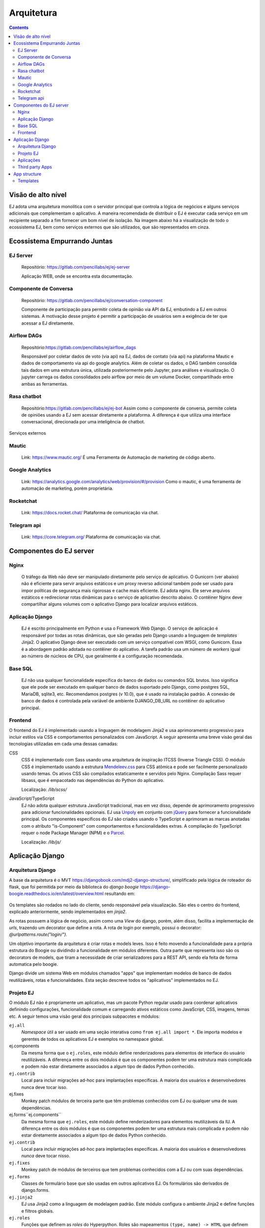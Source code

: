 ===========
Arquitetura
===========

.. contents::
   :depth: 2

Visão de alto nível
===================

EJ adota uma arquitetura monolítica com o servidor principal que controla a
lógica de negócios e alguns serviços adicionais que complementam o aplicativo.
A maneira recomendada de distribuir o EJ é executar cada serviço em um
recipiente separado a fim fornecer um bom nível de isolação. Na imagem abaixo há a visualização
de todo o ecossistema EJ, bem como serviços externos que são utilizados, que são representados em cinza.

.. figure:: ../images/dev-docs/c4-container-diagram.png

Ecossistema Empurrando Juntas
=============================

EJ Server
---------

    Repositório: https://gitlab.com/pencillabs/ej/ej-server

    Aplicação WEB, onde se encontra esta documentação.


Componente de Conversa
----------------------

    Repositório: https://gitlab.com/pencillabs/ej/conversation-component

    Componente de participação para permitir coleta de opinião via API da EJ, embutindo a EJ em outros sistemas.
    A motivação desse projeto é permitir a participação de usuários sem a exigência
    de ter que acessar a EJ diretamente. 

Airflow DAGs
------------

    Repositório:https://gitlab.com/pencillabs/ej/airflow_dags

    Responsável por coletar dados de voto (via api) na EJ, dados de contato (via api) na plataforma Mautic
    e dados de comportamento via api do google analytics. Além de coletar
    os dados, o DAG também consolida tais dados em uma estrutura única, utilizada posteriormente
    pelo Jupyter, para análises e visualização. O jupyter carrega os dados consolidados pelo
    airflow por meio de um volume Docker, compartilhado entre ambas as ferramentas.


Rasa chatbot
-------------

    Repositório:https://gitlab.com/pencillabs/ej/ej-bot
    Assim como o componente de conversa, permite coleta de opiniões usando a EJ sem acessar diretamente a plataforma.
    A diferença é que utiliza uma interface conversacional, direcionada por uma inteligência de chatbot.


Serviços externos

Mautic
------

    Link: https://www.mautic.org/
    É uma Ferramenta de Automação de marketing de código aberto.

Google Analytics 
-----------------

    Link: https://analytics.google.com/analytics/web/provision/#/provision
    Como o mautic, é uma ferramenta de automação de marketing, porém proprietária.

Rocketchat
----------
    Link:  https://docs.rocket.chat/
    Plataforma de comunicação via chat.

Telegram api  
------------
    Link: https://core.telegram.org/
    Plataforma de comunicação via chat.

Componentes do EJ server
========================

Nginx
------
    O tráfego da Web não deve ser manipulado diretamente pelo serviço de
    aplicativo. O Gunicorn (ver abaixo) não é eficiente para servir arquivos estáticos e
    um proxy reverso adicional também pode ser usado para impor políticas de
    segurança mais rigorosas e cache mais eficiente. EJ adota nginx. Ele serve
    arquivos estáticos e redirecionar rotas dinâmicas para o serviço de
    aplicativo descrito abaixo. O contêiner Nginx deve compartilhar alguns
    volumes com o aplicativo Django para localizar arquivos estáticos.

Aplicação Django
----------------
    EJ é escrito principalmente em Python e usa o Framework Web Django. O serviço
    de aplicação é responsável por todas as rotas dinâmicas, que são geradas
    pelo Django usando a linguagem de *templates* Jinja2. O aplicativo Django
    deve ser executado com um serviço compatível com WSGI, como Gunicorn. Essa é
    a abordagem padrão adotada no contêiner do aplicativo. A tarefa padrão usa
    um número de *workers* igual ao número de núcleos de CPU, que geralmente é
    a configuração recomendada.

Base SQL
------------
    EJ não usa qualquer funcionalidade específica do banco de dados ou comandos
    SQL brutos. Isso significa que ele pode ser executado em qualquer banco de
    dados suportado pelo Django, como postgres SQL, MariaDB, sqlite3, etc.
    Recomendamos postgres (v 10.0), que é usado na instalação padrão. A conexão
    de banco de dados é controlada pela variável de ambiente DJANGO_DB_URL no
    contêiner do aplicativo principal.

Frontend
------------
O frontend do EJ é implementado usando a linguagem de modelagem Jinja2 e usa
aprimoramento progressivo para incluir estilos via CSS e comportamentos
personalizados com JavaScript. A seguir apresenta uma breve visão geral
das tecnologias utilizadas em cada uma dessas camadas:

CSS
    CSS é implementado com Sass usando uma arquitetura de inspiração ITCSS
    (Inverse Triangle CSS). O módulo CSS é implementado usando a estrutura
    Mendeleev.css_ para CSS atômica e pode ser facilmente personalizado usando
    temas. Os ativos CSS são compilados estaticamente e servidos pelo Nginx.
    Compilação Sass requer libsass, que é empacotado nas dependências do Python
    do aplicativo.

    Localização: */lib/scss/*

JavaScript/TypeScript
    EJ não adota qualquer estrutura JavaScript tradicional, mas em vez disso,
    depende de aprimoramento progressivo para adicionar funcionalidades opcionais.
    EJ usa Unpoly_ em conjunto com jQuery_ para fornecer a funcionalidade principal.
    Os componentes específicos do EJ são criados usando o TypeScript e aprimoram
    as marcas anotadas com o atributo "is-Component" com comportamentos e
    funcionalidades extras. A compilação do TypeScript requer o node Package
    Manager (NPM) e o Parcel_.

    Localização: */lib/js/*

.. _Mendeleev.css: https://www.npmjs.com/package/mendeleev.css
.. _Unpoly: https://unpoly.com
.. _jQuery: https://jquery.com
.. _Parcel: https://parceljs.org


Aplicação Django
================

Arquitetura Django
------------------
A base da arquitetura é o MVT https://djangobook.com/mdj2-django-structure/, simplificado pela lógica de roteador do flask, 
que foi permitida por meio da biblioteca do `django boogie` https://django-boogie.readthedocs.io/en/latest/overview.html resultando em:

.. figure:: ../images/dev-docs/django-boogie-architecture.png

Os templates são rodados no lado do cliente, sendo responsável pela visualização. São eles o centro do frontend, explicado anteriormente,
sendo implementados em `jinja2`.

As rotas possuem a lógica de negócio, assim como uma `View` do django, porém, além disso, 
facilita a implementação de `urls`, trazendo um decorator que define a rota.
A rota de login por exemplo, possui o decorator: `@urlpatterns.route("login/")`.

Um objetivo importante da arquitetura é criar rotas e models leves. 
Isso é feito movendo a funcionalidade para a própria estrutura do Boogie ou dividindo a funcionalidade em módulos diferentes.
Outra parte que representa isso são os decorators de models, que tiram a necessidade de criar serializadores para a REST API, 
sendo ela feita de forma automatica pelo boogie.

Django divide um sistema Web em módulos chamados "apps" que implementam modelos
de banco de dados reutilizáveis, rotas e funcionalidades. Esta seção descreve
todos os "aplicativos" implementados no EJ.


Projeto EJ
----------

O módulo EJ não é propriamente um aplicativo, mas um pacote Python regular usado
para coordenar aplicativos definindo configurações, funcionalidade comum e
carregando ativos estáticos como JavaScript, CSS, imagens, temas etc. A seguir
temos uma visão geral dos principais subpacotes e módulos:

``ej.all``
    *Namespace* útil a ser usado em uma seção interativa como ``from ej.all import *``.
    Ele importa modelos e gerentes de todos os aplicativos EJ e exemplos no
    namespace global.

ej.components
    Da mesma forma que o ``ej.roles``, este módulo define renderizadores para
    elementos de interface do usuário reutilizáveis. A diferença entre os dois
    módulos é que os componentes podem ter uma estrutura mais complicada e
    podem não estar diretamente associados a algum tipo de dados Python conhecido.

``ej.contrib``
    Local para incluir migrações ad-hoc para implantações específicas. A maioria
    dos usuários e desenvolvedores nunca deve tocar isso.

ej.fixes
    Monkey patch módulos de terceira parte que têm problemas conhecidos com EJ ou qualquer uma de suas dependências.

ej.forms``ej.components``
    Da mesma forma que ``ej.roles``, este módulo define renderizadores para elementos reutilizáveis da IU.
    A diferença entre os dois módulos é que os componentes podem ter uma estrutura mais complicada
    e podem não estar diretamente associados a algum tipo de dados Python conhecido.

``ej.contrib``
    Local para incluir migrações ad-hoc para implantações específicas. 
    A maioria dos usuários e desenvolvedores *nunca* deve tocar nisso.

``ej.fixes``
    Monkey patch de módulos de terceiros que tem problemas conhecidos com a EJ
    ou com suas dependências.

``ej.forms``
    Classes de formulário base que são usadas em outros aplicativos EJ.
    Os formulários são derivados de django.forms.

``ej.jinja2``
    EJ usa Jinja2 como a linguagem de modelagem padrão.
    Este módulo configura o ambiente Jinja2 e define funções e filtros globais.

``ej.roles``
    Funções que definem as `roles` do Hyperpython. Roles são mapeamentos
    ``(type, name) -> HTML`` que definem como um certo objeto deve ser definido
    dado um contexto ou um role. Esse módulo define vários elementos de IU
    reutilizáveis como funções Python.

``ej.routes``
    Define algumas funções de visualização global, como a página inicial, que não possui funcionalidade vinculada a nenhum aplicativo.

``ej.services``
    Funções auxiliares para inicializar conexões com serviços externos, como
    Banco de dados Postgres SQL e redis (se habilitado).

``ej.settings``
    Módulo de configurações do Django. 
    Define a configuração usando a estrutura de configuração do Django Boogie, 
    na qual a configuração é definida em classes reutilizáveis em vez de um módulo Python simples.

``ej/templates/jinja2``
    Contém templates globais. O template global ``base.jinja2``
    define a estrutura base de HTML (navigation bars, meta information, etc)
    que é compartilha na maioria das páginas do website.

``ej.testing``
    Ferramentas auxiliares usadas em testes.

``ej.tests``
    Testes globais. A maioria dos testes são implementados nas pastas dos apps.

``ej.urls``
    Mapeamento de URLs para o projeto. A maioria das URLs são incluídas no próprio 
    `` routes.py`` do aplicativo.

``ej.utils``
   Módulo de funções de utilidades.

``ej.wsgi``
    Wrapper Django para a interface WSGI.

Classes de formulário base que são usadas em outros aplicativos EJ. Os formulários são derivados de Django. Forms.

ej.jinja2
EJ usa Jinja2 como a linguagem de modelagem padrão. Este módulo configura o ambiente Jinja2 e define as funções e os filtros globais.

ej.roles
Funções que definem funções do Hyperpython. Funções são mapeamentos de (type, name) -> HTML que definem como um determinado objeto deve ser processado em um determinado contexto ou função. Este módulo define muitos elementos de interface do usuário reutilizáveis como funções Python.

ej.routes
Defina algumas funções de modo de exibição global, como a Home Page que não têm funcionalidade vinculada a qualquer aplicativo.

ej.services
Funções auxiliares para inicializar conexões com serviços externos, como banco de dados SQL postgres e Redis (se habilitada).

ej.settings
Módulo de configurações do Django. Define a configuração usando a estrutura de configuração do Django Boogie na qual a configuração é definida em classes reutilizáveis em vez de um módulo python plano.

ej/templates/jinja2
Contém modelos disponíveis globalmente. O modelo global base.jinja2 define a estrutura HTML da página base (barras de navegação, informações de meta, etc.) que é compartilhada entre a maioria das páginas do site.

ej.testing
Ferramentas auxiliares usadas em testes em aplicativos.

ej.tests
Testes globais. A maioria dos testes são implementados em pastas de teste específicas do aplicativo.

ej.urls
Mapeamento de URL para o projeto. A maioria dos URLs está incluída no próprio aplicativo routes.py.

ej.utils
Módulo de funções utilitárias.

ej.wsgi
Wrapper do Django para a interface WSGI.

Aplicações
------------

A lista abaixo descreve todos os apps implementados na source tree da EJ.


``ej_conversations``

    This is the main application and defines models for conversations, comments,
    and votes. The ej_applications app implements the UI for creating, configuring
    and interacting with conversations.

``ej_users``

    This app defines the main User model for EJ and all routes related to
    authentication and account management (e.g., reset passwords, cancel account,
    etc). EJ can be used with Django's regular users, although this is not
    encouraged.

``ej_profiles``

    Implements profile management UI and defines a model that store profile
    information. This app can be easily modified to include extra profile fields
    or to remove unwanted fields for some particular installation.

``ej_clusters``

    Implements the mathematical routines to classify users into opinion groups.
    The ej_clusters.math module implements our modified K-means algorithm that
    takes into account "opinion stereotypes" and also provides interfaces to
    manage those stereotypes and the resulting clusters.

``ej_dataviz``

    Implements routines to visualize data about conversations. It generates
    structured reports and export data to spreadsheet-compatible formats. This
    module also implements visualization techniques such as Word Cloud and
    Scatter Maps of user opinions.

``ej_gamification``

    The gamification app implements the points and badges system in EJ. Most
    interactions in the platform are rewarded with points. Users that achieve
    pre-defined levels of participation receive badges that recognize different
    types of interactions such as voting on comments, creating popular
    conversations, etc.

``ej_boards``

    The boards app allow regular users to have their own "board" or "timeline"
    of conversations. The default conversation feed in "/conversations/" can
    only be managed by users with special permissions.

``ej_experiments``
    This optional app is responsible for creating and saving testing data in the
    database. It is useful for development, but it is not enabled in deployment
    installations.


Third party Apps
----------------

``boogie.apps.fragments``
    The Boogie fragments app implements configurable text or HTML fragments. This
    allows a greater level of configurability by allowing administrative users
    to customize parts of the platform without using any code.

``rules``
    Django-rules_ implements a mechanism to define business logic rules by
    registering simple predicate functions. This package nicely integrates with
    Django's own permission mechanisms. The business rules relevant to each
    EJ application are implemented into the respective "rules.py module of each
    Django app and can be overridden by third party apps or modules.

``Django taggit``
    Django-taggit_ is a Django application that implements tags to arbitrary
    models. It is used to support tagging of EJ conversations.

``rest_framework``
    The Django-Rest-Framework_ (DRF) is a powerful toolkit to develop REST Web APIs.
    EJ uses DRF through the rest_api module of Django-Boogie.

``allauth, allauth.account, allauth.socialaccount``
    The `allauth`_ project implement authentication and authorization workflows
    and integration with third party OAuth providers such as Google, Twitter and
    Facebook.

.. _Django-rules: https://github.com/dfunckt/django-rules
.. _allauth: https://www.intenct.nl/projects/django-allauth/
.. _Django-taggit: https://github.com/jazzband/django-taggit
.. _Django-Rest-Framework: https://www.django-rest-framework.org


App structure
=============

EJ uses Django Boogie adopts an architecture that may be slightly different
from a typical Django app.

A typical EJ App has the following structure:

``<app>.admin``
    Django admin classes and functions.

``<app>.api``
    Defines fields and API routes for the models defined by the app. Normally,
    functionalities implemented in this module simply supplement the main API
    declarations that are created using the ``@rest_api`` decorator directly
    on models.

``<app>.apps``
    Django AppConfig mechanism. EJ apps usually should override the ``ready()``
    method of the app config and import the api, roles and rules modules.

``<app>.enums``
    This modules defines any enum type that is eventually used by models. Enums
    are usually imported into the model base namespace, so they should have no
    dependency on models.

``<app>.forms``
    Django forms defined for the app. Usually forms should inherit from ej.forms
    instead of using django.forms directly.

``<app>.math``
    All math functions should be defined in this module. Complicated mathematical
    transformations should be implemented as ScikitLearn transformations or
    pipelines.

``<app>.managers``
    In Django, model classes defines row logic and managers and querysets
    implements table logic. All methods that query or create models or filter
    querysets should be implemented in the "managers" module

``<app>.models``
    Just like in regular Django apps, this module defines the models for the
    app. Models should avoid implementing business logic inside them and ideally
    should restrict to database actions such as querying, validation, etc.

``<app>.mommy_recipes``
    EJ uses Model Mommy to create random fixtures for tests. This module should
    define a class that derives from ``ej.testing.EjRecipes`` and implements
    fixtures for each model defined in the app. This is only used in tests.

``<app>.routes``
    Regular Django apps have a views.py and a urls.py files. Django Boogies
    encourages to join both files into a single routes.py that defines view
    functions and maps them to routes using decorators.

``<app>.rules``
    Business rules are implemented as regular functions inside this module.
    This helps avoiding the "fat-models" anti-pattern that is common in Django
    projects. The rules module can define both permissions (which are user-centric
    predicate functions) and regular "values", which can return non-boolean
    values (e.g., number of comments user still has in conversation).

``<app>.roles``
    Hyperpython roles are simple functions that render objects in given contexts.
    For instance, we can register a "card" role to the Conversation class that
    renders the input conversation as a card in a listing view. Role functions
    must be associated with a type and a name describing is role and must return
    a Hyperpython html structure.

    In cases that Jinja2 is more convenient than Hyperpython, the
    ``ej.roles.with_template`` decorator can be used to associate the role with
    a Jinja template.

``<app>.tests``
    App's unit tests.

``<app>.validators``
    Implement the validation functions used in model fields or form fields inside
    the app.


Templates
---------

Templates reside inside the ``<app>/jinja2/`` folder. We use Django best practices
and save app-specific templates inside ``jinja2/<app-name>/<template-name>.jinja2``.
Templates names usually mirror the names of view functions in the ``routes.py``
file. For instance, a edit view for some conversation would be declared as::

.. code-block:: python

    urlpatterns = Router(template='ej_conversations/{name}.jinja2')

    @urlpatterns.route("/<model:conversation>/edit/")
    def edit(request, conversation):
    ...

This view function is automatically associated with the ``ej_conversations/edit.jinja2``
template, unless specified otherwise.

Most templates inherit from a base template at ``src/ej/templates/jinja2/base.jinja2``.
This template imports navigation elements such as menus and toolbars.
